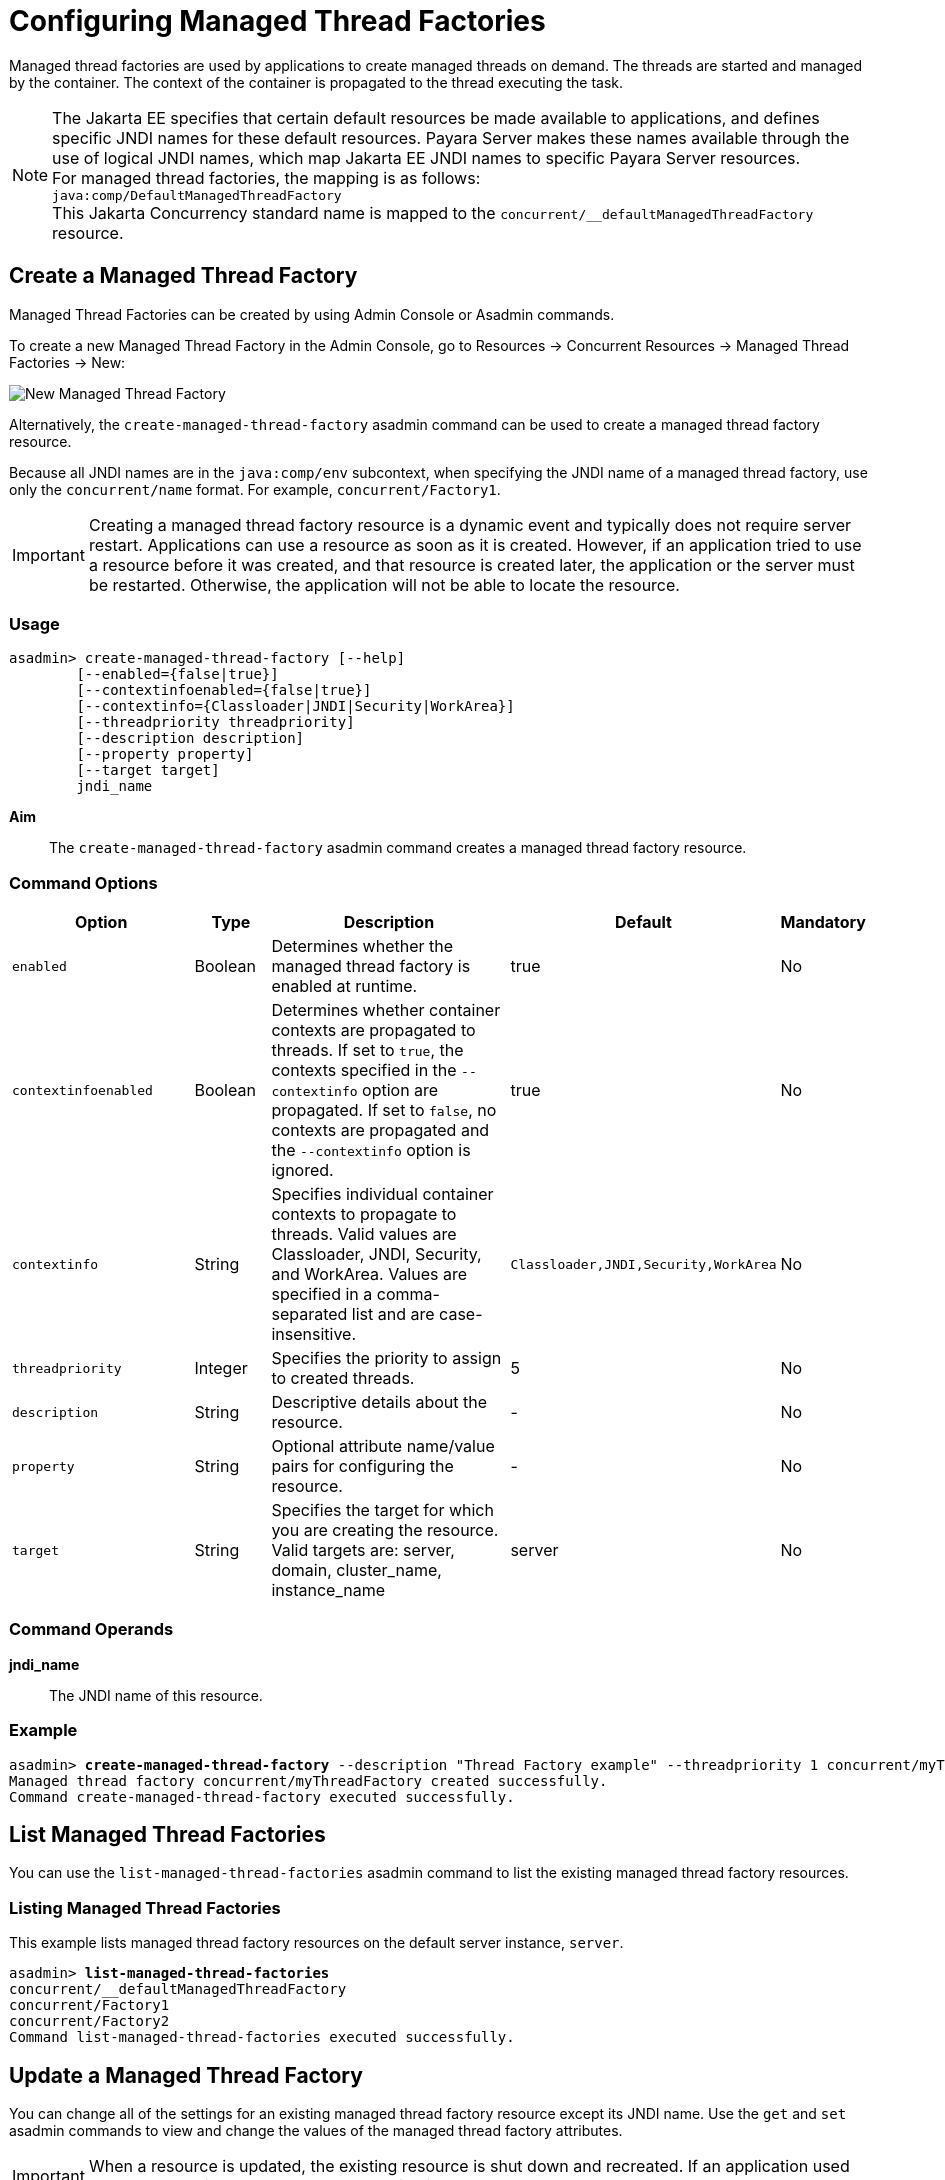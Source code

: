 [[configuring-managed-thread-factories]]
= Configuring Managed Thread Factories

Managed thread factories are used by applications to create managed threads on demand. The threads are started and managed by the container. The context of the container is propagated to the thread executing the task.

NOTE: The Jakarta EE specifies that certain default resources be made available to applications, and defines specific JNDI names for these default resources. Payara Server makes these names available through the use of logical JNDI names, which map Jakarta EE JNDI names to specific Payara Server resources. +
For managed thread factories, the mapping is as follows: +
`java:comp/DefaultManagedThreadFactory` +
This Jakarta Concurrency standard name is mapped to the `concurrent/__defaultManagedThreadFactory` resource.

[[create-managed-thread-factory]]
== Create a Managed Thread Factory

Managed Thread Factories can be created by using Admin Console or Asadmin commands.

To create a new Managed Thread Factory in the Admin Console, go to Resources → Concurrent Resources → Managed Thread Factories → New:

image:concurrency/new_managed_thread_factory.png[New Managed Thread Factory]

Alternatively, the `create-managed-thread-factory` asadmin command can be used to create a managed thread factory resource.

Because all JNDI names are in the `java:comp/env` subcontext, when specifying the JNDI name of a managed thread factory, use only the `concurrent/name` format. For example, `concurrent/Factory1`. 

IMPORTANT: Creating a managed thread factory resource is a dynamic event and typically does not require server restart. Applications can use a resource as soon as it is created. However, if an application tried to use a resource before it was created, and that resource is created later, the application or the server must be restarted. Otherwise, the application will not be able to locate the resource.

=== Usage
----
asadmin> create-managed-thread-factory [--help]
        [--enabled={false|true}]
        [--contextinfoenabled={false|true}]
        [--contextinfo={Classloader|JNDI|Security|WorkArea}]
        [--threadpriority threadpriority]
        [--description description]
        [--property property]
        [--target target]
        jndi_name
----
*Aim*::
The `create-managed-thread-factory` asadmin command creates a managed thread factory resource.

=== Command Options

[cols="25,10,40,15,10", options="header"]
|===
|Option
|Type
|Description
|Default
|Mandatory

|`enabled`
|Boolean
|Determines whether the managed thread factory is enabled at runtime.
|true
|No

|`contextinfoenabled`
|Boolean
|Determines whether container contexts are propagated to threads. If set to `true`, the contexts specified in the `--contextinfo` option are propagated. If set to `false`, no contexts are propagated and the `--contextinfo` option is ignored.
|true
|No

|`contextinfo`
|String
|Specifies individual container contexts to propagate to threads. Valid values are Classloader, JNDI, Security, and WorkArea. Values are specified in a comma-separated list and are case-insensitive.
|`Classloader,JNDI,Security,WorkArea`
|No

|`threadpriority`
|Integer
|Specifies the priority to assign to created threads.
|5
|No

|`description`
|String
|Descriptive details about the resource.
|-
|No

|`property`
|String
|Optional attribute name/value pairs for configuring the resource.
|-
|No

|`target`
|String
|Specifies the target for which you are creating the resource. Valid targets are: server, domain, cluster_name, instance_name
|server
|No
|===

=== Command Operands
*jndi_name*::
The JNDI name of this resource.

=== Example

[source, shell, subs="quotes"]
----
asadmin> *create-managed-thread-factory* --description "Thread Factory example" --threadpriority 1 concurrent/myThreadFactory
Managed thread factory concurrent/myThreadFactory created successfully.
Command create-managed-thread-factory executed successfully.
----

[[list-managed-thread-factory]]
== List Managed Thread Factories

You can use the `list-managed-thread-factories` asadmin command to list the existing managed thread factory resources.

=== Listing Managed Thread Factories
This example lists managed thread factory resources on the default server instance, `server`.
[source, shell, subs="quotes"]
----
asadmin> *list-managed-thread-factories*
concurrent/__defaultManagedThreadFactory
concurrent/Factory1
concurrent/Factory2
Command list-managed-thread-factories executed successfully.
----

[[update-managed-thread-factory]]
== Update a Managed Thread Factory

You can change all of the settings for an existing managed thread factory resource except its JNDI name. Use the `get` and `set` asadmin commands to view and change the values of the managed thread factory attributes.

IMPORTANT: When a resource is updated, the existing resource is shut down and recreated. If an application used the resource prior to the update, the application or the server must be restarted.

. View the attributes of a managed thread factory by using the `get` asadmin command. +
`asadmin> *get resources.managed-thread-factory.{resource-JNDI-name}.**`
. Set an attribute of the managed thread factory by using the `set` asadmin command. +
`asadmin> *set resources.managed-thread-factory.{resource-JNDI-name}.deployment-order=120*`

[[delete-managed-thread-factory]]
== Delete a Managed Thread Factory

The `delete-managed-thread-factory` asadmin command can be used to delete an existing managed thread factory. Deleting a managed thread factory is a dynamic event and does not require server restart.

Before deleting a managed thread factory resource, all associations to the resource must be removed.

=== Deleting a Managed Thread Factory
This example deletes the managed thread factory resource named `concurrent/Factory1`.

[source, shell, subs="quotes"]
----
asadmin> *delete-managed-thread-factory concurrent/Factory1*
Managed thread factory concurrent/Factory1 deleted successfully.
Command delete-managed-thread-factory executed successfully.
----